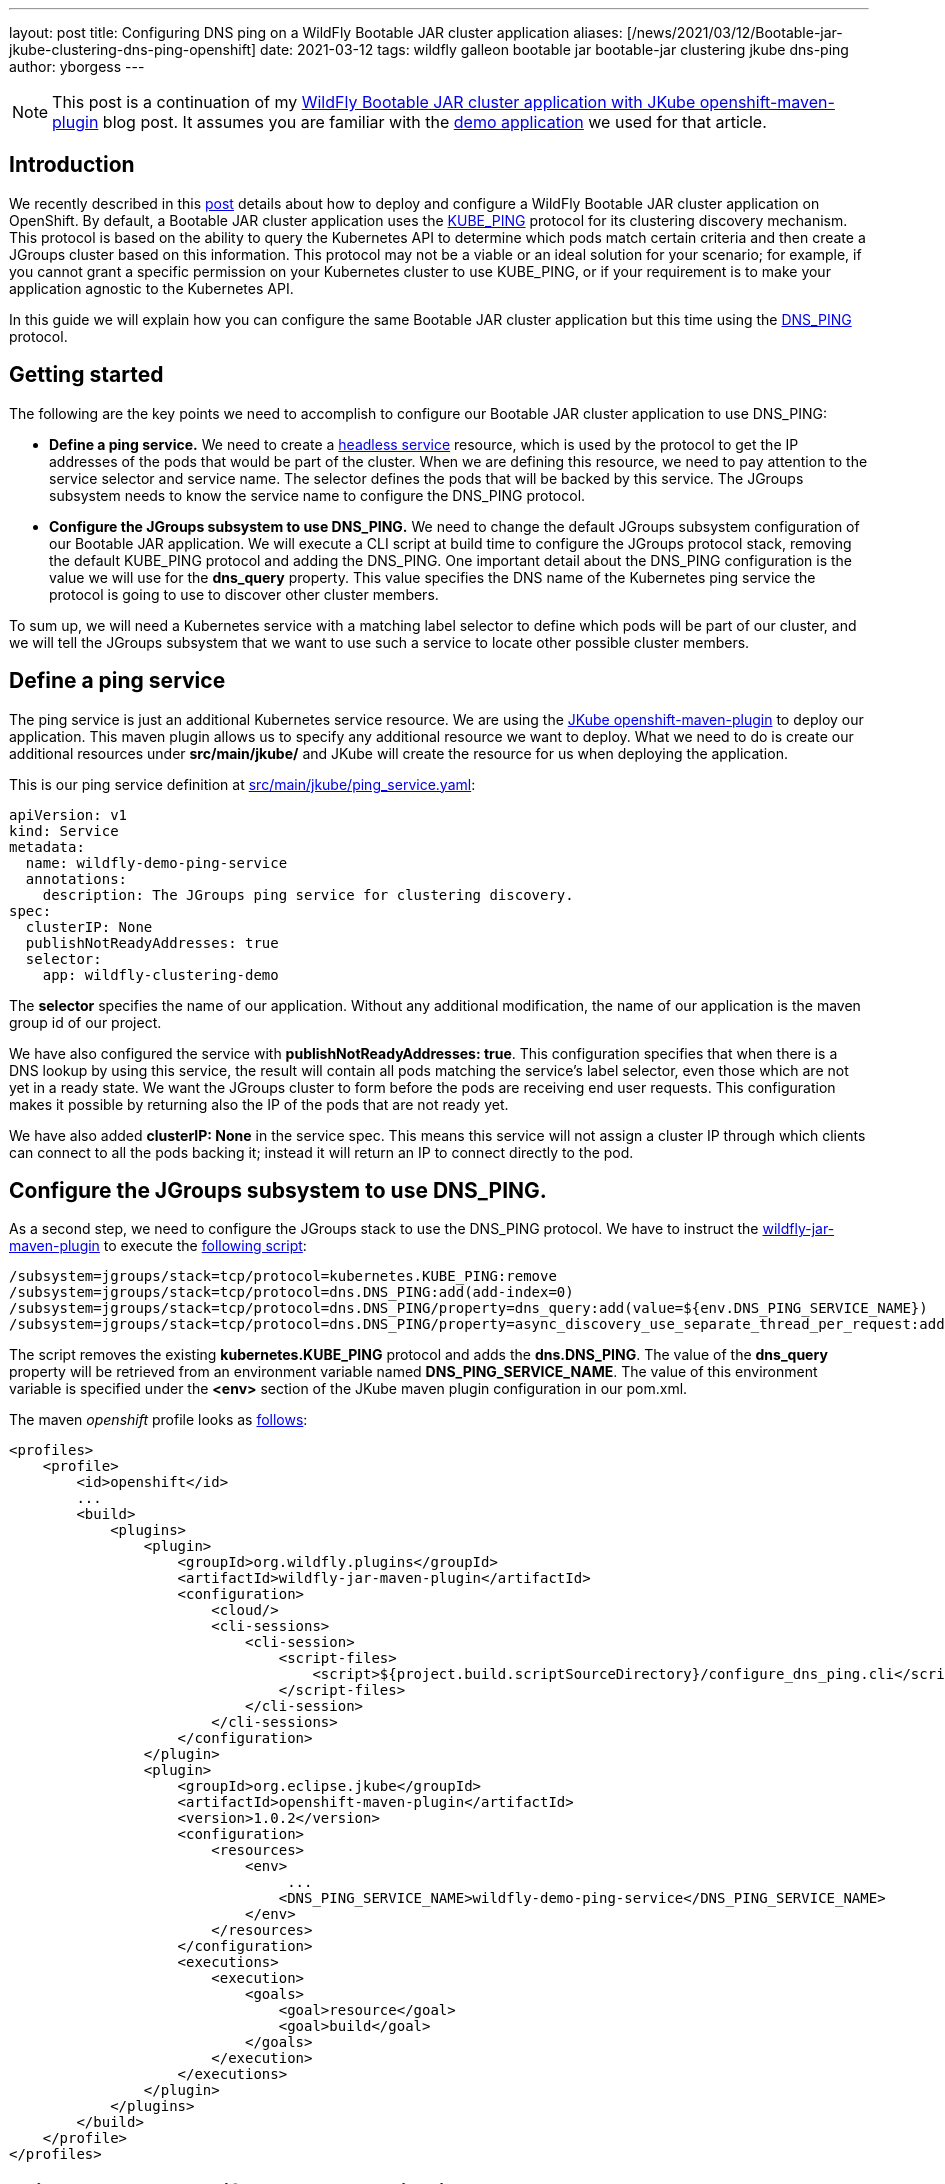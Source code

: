 ---
layout: post
title: Configuring DNS ping on a WildFly Bootable JAR cluster application
aliases: [/news/2021/03/12/Bootable-jar-jkube-clustering-dns-ping-openshift]
date:   2021-03-12
tags: wildfly galleon bootable jar bootable-jar clustering jkube dns-ping
author: yborgess
---

[NOTE]
====
This post is a continuation of my https://www.wildfly.org/news/2021/02/01/Bootable-jar-jkube-clustering-openshift[WildFly Bootable JAR cluster application with JKube openshift-maven-plugin] blog post. It assumes you are familiar with the https://github.com/yersan/wildfly-clustering-demo.git[demo application] we used for that article.
====

== Introduction

We recently described in this https://www.wildfly.org/news/2021/02/01/Bootable-jar-jkube-clustering-openshift[post] details about how to deploy and configure a WildFly Bootable JAR cluster application on OpenShift. By default, a Bootable JAR cluster application uses the http://www.jgroups.org/manual5/index.html#_kube_ping[KUBE_PING] protocol for its clustering discovery mechanism. This protocol is based on the ability to query the Kubernetes API to determine which pods match certain criteria and then create a JGroups cluster based on this information. This protocol may not be a viable or an ideal solution for your scenario; for example, if you cannot grant a specific permission on your Kubernetes cluster to use KUBE_PING, or if your requirement is to make your application agnostic to the Kubernetes API.

In this guide we will explain how you can configure the same Bootable JAR cluster application but this time using the http://www.jgroups.org/manual5/#_dns_ping[DNS_PING] protocol.

== Getting started

The following are the key points we need to accomplish to configure our Bootable JAR cluster application to use DNS_PING:

* *Define a ping service.* We need to create a https://kubernetes.io/docs/concepts/services-networking/service/#headless-services[headless service] resource, which is used by the protocol to get the IP addresses of the pods that would be part of the cluster. When we are defining this resource, we need to pay attention to the service selector and service name. The selector defines the pods that will be backed by this service. The JGroups subsystem needs to know the service name to configure the DNS_PING protocol.

* *Configure the JGroups subsystem to use DNS_PING.* We need to change the default JGroups subsystem configuration of our Bootable JAR application. We will execute a CLI script at build time to configure the JGroups protocol stack, removing the default KUBE_PING protocol and adding the DNS_PING. One important detail about the DNS_PING configuration is the value we will use for the *dns_query* property. This value specifies the DNS name of the Kubernetes ping service the protocol is going to use to discover other cluster members.

To sum up, we will need a Kubernetes service with a matching label selector to define which pods will be part of our cluster, and we will tell the JGroups subsystem that we want to use such a service to locate other possible cluster members.

== Define a ping service

The ping service is just an additional Kubernetes service resource. We are using the https://www.eclipse.org/jkube/docs/openshift-maven-plugin[JKube openshift-maven-plugin] to deploy our application. This maven plugin allows us to specify any additional resource we want to deploy. What we need to do is create our additional resources under *src/main/jkube/* and JKube will create the resource for us when deploying the application.

This is our ping service definition at https://github.com/yersan/wildfly-clustering-demo/blob/dns-ping/src/main/jkube/ping_service.yaml[src/main/jkube/ping_service.yaml]:
----
apiVersion: v1
kind: Service
metadata:
  name: wildfly-demo-ping-service
  annotations:
    description: The JGroups ping service for clustering discovery.
spec:
  clusterIP: None
  publishNotReadyAddresses: true
  selector:
    app: wildfly-clustering-demo
----

The *selector* specifies the name of our application. Without any additional modification, the name of our application is the maven group id of our project.

We have also configured the service with *publishNotReadyAddresses: true*. This configuration specifies that when there is a DNS lookup by using this service, the result will contain all pods matching the service’s label selector, even those which are not yet in a ready state. We want the JGroups cluster to form before the pods are receiving end user requests. This configuration makes it possible by returning also the IP of the pods that are not ready yet.

We have also added *clusterIP: None* in the service spec. This means this service will not assign a cluster IP through which clients can connect to all the pods backing it; instead it will return an IP to connect directly to the pod.

== Configure the JGroups subsystem to use DNS_PING.

As a second step, we need to configure the JGroups stack to use the DNS_PING protocol. We have to instruct the  https://github.com/wildfly-extras/wildfly-jar-maven-plugin[wildfly-jar-maven-plugin] to execute the https://github.com/yersan/wildfly-clustering-demo/blob/dns-ping/src/main/scripts/configure_dns_ping.cli[following script]:

----
/subsystem=jgroups/stack=tcp/protocol=kubernetes.KUBE_PING:remove
/subsystem=jgroups/stack=tcp/protocol=dns.DNS_PING:add(add-index=0)
/subsystem=jgroups/stack=tcp/protocol=dns.DNS_PING/property=dns_query:add(value=${env.DNS_PING_SERVICE_NAME})
/subsystem=jgroups/stack=tcp/protocol=dns.DNS_PING/property=async_discovery_use_separate_thread_per_request:add(value=true)
----

The script removes the existing *kubernetes.KUBE_PING* protocol and adds the *dns.DNS_PING*. The value of the *dns_query* property will be retrieved from an environment variable named *DNS_PING_SERVICE_NAME*. The value of this environment variable is specified under the *<env>* section of the JKube maven plugin configuration in our pom.xml.

The maven _openshift_ profile looks as https://github.com/yersan/wildfly-clustering-demo/blob/dns-ping/pom.xml#L53-L100[follows]:
----
<profiles>
    <profile>
        <id>openshift</id>
        ...
        <build>
            <plugins>
                <plugin>
                    <groupId>org.wildfly.plugins</groupId>
                    <artifactId>wildfly-jar-maven-plugin</artifactId>
                    <configuration>
                        <cloud/>
                        <cli-sessions>
                            <cli-session>
                                <script-files>
                                    <script>${project.build.scriptSourceDirectory}/configure_dns_ping.cli</script>
                                </script-files>
                            </cli-session>
                        </cli-sessions>
                    </configuration>
                </plugin>
                <plugin>
                    <groupId>org.eclipse.jkube</groupId>
                    <artifactId>openshift-maven-plugin</artifactId>
                    <version>1.0.2</version>
                    <configuration>
                        <resources>
                            <env>
                                 ...
                                <DNS_PING_SERVICE_NAME>wildfly-demo-ping-service</DNS_PING_SERVICE_NAME>
                            </env>
                        </resources>
                    </configuration>
                    <executions>
                        <execution>
                            <goals>
                                <goal>resource</goal>
                                <goal>build</goal>
                            </goals>
                        </execution>
                    </executions>
                </plugin>
            </plugins>
        </build>
    </profile>
</profiles>
----

== Build, deploy and verify the demo application

Now let us build and deploy our Bootable JAR application. We assume you have a cluster running and you have already logged into it.

1. Clone the demo application and checkout the *dns-ping* branch.
+
----
$ git clone https://github.com/yersan/wildfly-clustering-demo.git
$ cd wildfly-clustering-demo
wildfly-clustering-demo (master) $ git checkout dns-ping
Switched to branch 'dns-ping'
----
2. Build and deploy the application by issuing the following maven goal:
+
----
wildfly-clustering-demo (dns-ping) $ mvn oc:deploy -Popenshift
----

3. Once your application has been completely deployed, scale it up, for example, three replicas:
+
----
wildfly-clustering-demo (dns-ping) $ oc scale dc/wildfly-clustering-demo --replicas=3
deploymentconfig.apps.openshift.io/wildfly-clustering-demo scaled
----

4. Once your pods are in ready state, you can inspect the logs of any pod and verify there are three members in the cluster:
+
----
wildfly-clustering-demo (dns-ping) $ oc get pods
NAME                                  READY   STATUS      RESTARTS   AGE
wildfly-clustering-demo-3-9dmrk       1/1     Running     0          117s
wildfly-clustering-demo-3-deploy      0/1     Completed   0          3m6s
wildfly-clustering-demo-3-f99qb       1/1     Running     0          3m2s
wildfly-clustering-demo-3-snh74       1/1     Running     0          117s
wildfly-clustering-demo-s2i-1-build   0/1     Completed   0          5m31s

wildfly-clustering-demo (dns-ping) $ oc logs -f pods/wildfly-clustering-demo-3-snh74
...
11:05:33,906 INFO  [org.infinispan.CLUSTER] (ServerService Thread Pool -- 50) ISPN000078: Starting JGroups channel ee
11:05:33,908 INFO  [org.infinispan.CLUSTER] (ServerService Thread Pool -- 50) ISPN000094: Received new cluster view for channel ee: [clustering-demo-3-f99qb|2] (3) [clustering-demo-3-f99qb, clustering-demo-3-9dmrk, clustering-demo-3-snh74]
11:05:33,911 INFO  [org.infinispan.CLUSTER] (ServerService Thread Pool -- 50) ISPN000079: Channel ee local address is clustering-demo-3-snh74, physical addresses are [10.129.148.40:7600]
...
----

You should have at this point the Bootable JAR application running on a cluster of three pods.

== Conclusion

You can easily configure a Bootable JAR application and adapt it to your needs by executing a CLI script. In this article, we have seen a practical example of how to configure the JGroups protocol stack. Together with the ability to deploy additional resources given by the JKube maven plugin, we have replaced the default clustering discovery mechanism by adding minimal changes to our project.

You can find out more examples of how to use and work with the Bootable JAR https://github.com/wildfly-extras/wildfly-jar-maven-plugin/tree/3.0.2.Final/examples/[here]. If you have any question related, feel free to contact us joining to the https://groups.google.com/forum/#!forum/wildfly[WildFly community forums] or https://wildfly.zulipchat.com/[Zulip Chat].
